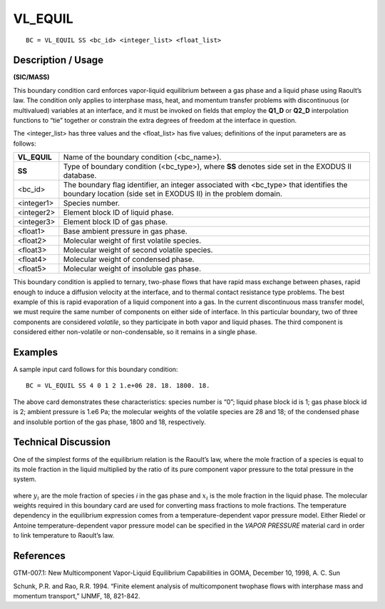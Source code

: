 ************
**VL_EQUIL**
************

::

	BC = VL_EQUIL SS <bc_id> <integer_list> <float_list>

-----------------------
**Description / Usage**
-----------------------

**(SIC/MASS)**

This boundary condition card enforces vapor-liquid equilibrium between a gas phase
and a liquid phase using Raoult’s law. The condition only applies to interphase mass,
heat, and momentum transfer problems with discontinuous (or multivalued) variables
at an interface, and it must be invoked on fields that employ the **Q1_D** or **Q2_D**
interpolation functions to “tie” together or constrain the extra degrees of freedom at 
the interface in question.

The <integer_list> has three values and the <float_list> has five values; definitions 
of the input parameters are as follows:

============ =============================================================
**VL_EQUIL** Name of the boundary condition (<bc_name>).
**SS**       Type of boundary condition (<bc_type>), where **SS** denotes
             side set in the EXODUS II database.
<bc_id>      The boundary flag identifier, an integer associated with
             <bc_type> that identifies the boundary location (side set in
             EXODUS II) in the problem domain.
<integer1>   Species number.
<integer2>   Element block ID of liquid phase.
<integer3>   Element block ID of gas phase.
<float1>     Base ambient pressure in gas phase.
<float2>     Molecular weight of first volatile species.
<float3>     Molecular weight of second volatile species.
<float4>     Molecular weight of condensed phase.
<float5>     Molecular weight of insoluble gas phase.
============ =============================================================

This boundary condition is applied to ternary, two-phase flows that have rapid mass
exchange between phases, rapid enough to induce a diffusion velocity at the interface,
and to thermal contact resistance type problems. The best example of this is rapid
evaporation of a liquid component into a gas. In the current discontinuous mass 
transfer model, we must require the same number of components on either side of 
interface. In this particular boundary, two of three components are considered 
*volatile*, so they participate in both vapor and liquid phases. The third component 
is  considered either non-volatile or non-condensable, so it remains in a single phase.

------------
**Examples**
------------

A sample input card follows for this boundary condition:
::

   BC = VL_EQUIL SS 4 0 1 2 1.e+06 28. 18. 1800. 18.

The above card demonstrates these characteristics: species number is “0”; liquid phase
block id is 1; gas phase block id is 2; ambient pressure is 1.e6 Pa; the molecular
weights of the volatile species are 28 and 18; of the condensed phase and insoluble
portion of the gas phase, 1800 and 18, respectively.

-------------------------
**Technical Discussion**
-------------------------

One of the simplest forms of the equilibrium relation is the Raoult’s law, where the
mole fraction of a species is equal to its mole fraction in the liquid multiplied by the ratio of its pure component vapor pressure to the total pressure in the system.

.. figure:: /figures/154_goma_physics.png
	:align: center
	:width: 90%

where :math:`y_i` are the mole fraction of species *i* in the gas phase and 
:math:`x_i` is the mole fraction in
the liquid phase. The molecular weights required in this boundary card are used for
converting mass fractions to mole fractions. The temperature dependency in the
equilibrium expression comes from a temperature-dependent vapor pressure model.
Either Riedel or Antoine temperature-dependent vapor pressure model can be specified
in the *VAPOR PRESSURE* material card in order to link temperature to Raoult’s law.



--------------
**References**
--------------

GTM-007.1: New Multicomponent Vapor-Liquid Equilibrium Capabilities in GOMA,
December 10, 1998, A. C. Sun

Schunk, P.R. and Rao, R.R. 1994. “Finite element analysis of multicomponent twophase
flows with interphase mass and momentum transport,” IJNMF, 18, 821-842.

.. TODO - Line 72 has a photo that needs to be replaces with the proper equation.